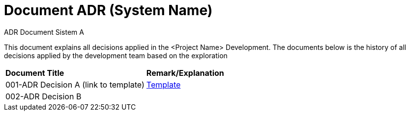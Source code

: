 = Document ADR (System Name)

ADR Document Sistem A

This document explains all decisions applied in the <Project Name> Development. The documents below is the history of all decisions applied by the development team based on the exploration


|===
|*Document Title* |*Remark/Explanation*
|001-ADR Decision A (link to template)|<<adr-doc/adr-doc.adoc#, Template>>
|002-ADR Decision B| 

|===
